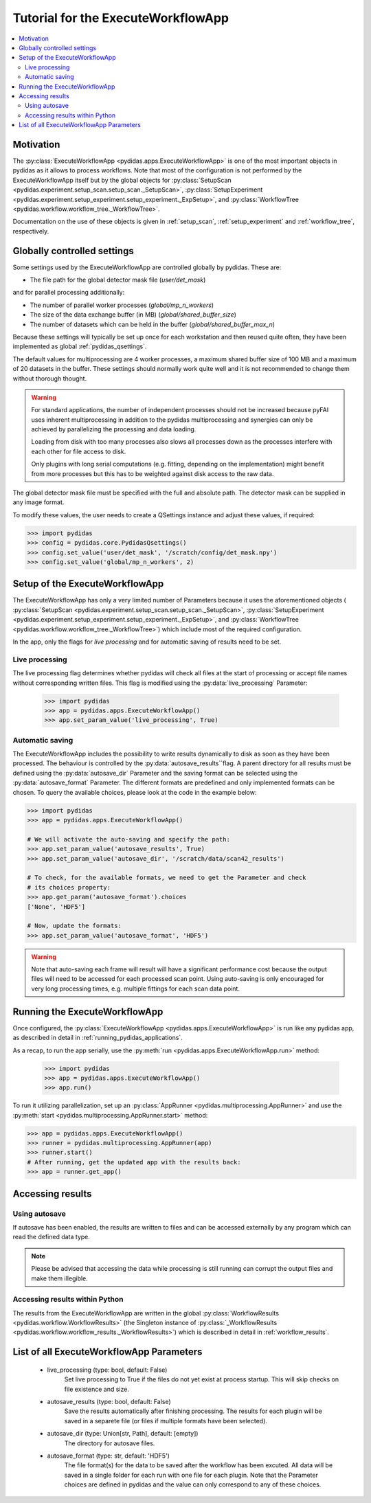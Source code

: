.. _execute_workflow_app:

Tutorial for the ExecuteWorkflowApp
===================================

.. contents::
    :depth: 2
    :local:
    :backlinks: none

Motivation
----------

The :py:class:`ExecuteWorkflowApp <pydidas.apps.ExecuteWorkflowApp>` is one of 
the most important objects in pydidas as it allows to process workflows. Note 
that most of the configuration is not performed by the ExecuteWorkflowApp itself
but by the global objects for 
:py:class:`SetupScan <pydidas.experiment.setup_scan.setup_scan._SetupScan>`,
:py:class:`SetupExperiment <pydidas.experiment.setup_experiment.setup_experiment._ExpSetup>`,
and :py:class:`WorkflowTree <pydidas.workflow.workflow_tree._WorkflowTree>`.

Documentation on the use of these objects is given in :ref:`setup_scan`,
:ref:`setup_experiment` and :ref:`workflow_tree`, respectively.

Globally controlled settings
----------------------------

Some settings used by the ExecuteWorkflowApp are controlled globally by pydidas. 
These are:

- The file path for the global detector mask file (`user/det_mask`)

and for parallel processing additionally:

- The number of parallel worker processes (`global/mp_n_workers`)
- The size of the data exchange buffer (in MB) (`global/shared_buffer_size`)
- The number of datasets which can be held in the buffer 
  (`global/shared_buffer_max_n`)

Because these settings will typically be set up once for each workstation and
then reused quite often, they have been implemented as global 
:ref:`pydidas_qsettings`. 

The default values for multiprocessing are 4 worker processes, a maximum shared 
buffer size of 100 MB and a maximum of 20 datasets in the buffer. These settings
should normally work quite well and it is not recommended to change them without
thorough thought. 

.. warning::
    
    For standard applications, the number of independent processes should not be 
    increased because pyFAI uses inherent multiprocessing in addition to the 
    pydidas multiprocessing and synergies can only be achieved by parallelizing 
    the processing and data loading.
    
    Loading from disk with too many processes also slows all processes down as
    the processes interfere with each other for file access to disk. 
    
    Only plugins with long serial computations (e.g. fitting, depending on 
    the implementation) might benefit from more processes but this has to be 
    weighted against disk access to the raw data.
    
The global detector mask file must be specified with the full and absolute path.
The detector mask can be supplied in any image format.

To modify these values, the user needs to create a QSettings instance and adjust 
these values, if required:

.. code-block::

    >>> import pydidas
    >>> config = pydidas.core.PydidasQsettings()
    >>> config.set_value('user/det_mask', '/scratch/config/det_mask.npy')
    >>> config.set_value('global/mp_n_workers', 2)

Setup of the ExecuteWorkflowApp
-------------------------------

The ExecuteWorkflowApp has only a very limited number of Parameters because it 
uses the aforementioned objects (
:py:class:`SetupScan <pydidas.experiment.setup_scan.setup_scan._SetupScan>`,
:py:class:`SetupExperiment 
<pydidas.experiment.setup_experiment.setup_experiment._ExpSetup>`,
and :py:class:`WorkflowTree <pydidas.workflow.workflow_tree._WorkflowTree>`)
which include most of the required configuration.

In the app, only the flags for *live processing* and for automatic saving of
results need to be set.

Live processing
^^^^^^^^^^^^^^^

The live processing flag determines whether pydidas will check all files at
the start of processing or accept file names without corresponding written 
files. This flag is modified using the :py:data:`live_processing` Parameter:

    >>> import pydidas
    >>> app = pydidas.apps.ExecuteWorkflowApp()
    >>> app.set_param_value('live_processing', True)

Automatic saving
^^^^^^^^^^^^^^^^

The ExecuteWorkflowApp includes the possibility to write results dynamically to
disk as soon as they have been processed. The behaviour is controlled by the 
:py:data:`autosave_results``flag. A parent directory for all results must be 
defined using the :py:data:`autosave_dir` Parameter and the saving format can 
be selected using the :py:data:`autosave_format` Parameter. The different 
formats are predefined and only implemented formats can be chosen. To query the 
available choices, please look at the code in the example below:

.. code-block::
    
    >>> import pydidas
    >>> app = pydidas.apps.ExecuteWorkflowApp()
    
    # We will activate the auto-saving and specify the path:
    >>> app.set_param_value('autosave_results', True)
    >>> app.set_param_value('autosave_dir', '/scratch/data/scan42_results')
    
    # To check, for the available formats, we need to get the Parameter and check
    # its choices property:
    >>> app.get_param('autosave_format').choices 
    ['None', 'HDF5']
    
    # Now, update the formats:
    >>> app.set_param_value('autosave_format', 'HDF5')

.. warning::

    Note that auto-saving each frame will result will have a significant 
    performance cost because the output files will need to be accessed for 
    each processed scan point. Using auto-saving is only encouraged for very 
    long processing times, e.g. multiple fittings for each scan data point.


Running the ExecuteWorkflowApp
------------------------------

Once configured, the :py:class:`ExecuteWorkflowApp <pydidas.apps.ExecuteWorkflowApp>` 
is run like any pydidas app, as described in detail in 
:ref:`running_pydidas_applications`.

As a recap, to run the app serially, use the :py:meth:`run 
<pydidas.apps.ExecuteWorkflowApp.run>` method:

    >>> import pydidas
    >>> app = pydidas.apps.ExecuteWorkflowApp()
    >>> app.run()

To run it utilizing parallelization, set up an 
:py:class:`AppRunner <pydidas.multiprocessing.AppRunner>` and use the 
:py:meth:`start <pydidas.multiprocessing.AppRunner.start>` method:

.. code-block::

    >>> app = pydidas.apps.ExecuteWorkflowApp()
    >>> runner = pydidas.multiprocessing.AppRunner(app)
    >>> runner.start()
    # After running, get the updated app with the results back:
    >>> app = runner.get_app()


Accessing results
-----------------

Using autosave
^^^^^^^^^^^^^^

If autosave has been enabled, the results are written to files and can be 
accessed externally by any program which can read the defined data type.

.. note::
    Please be advised that accessing the data while processing is still running
    can corrupt the output files and make them illegible.

Accessing results within Python
^^^^^^^^^^^^^^^^^^^^^^^^^^^^^^^

The results from the ExecuteWorkflowApp are written in the global 
:py:class:`WorkflowResults <pydidas.workflow.WorkflowResults>` (the Singleton 
instance of :py:class:`_WorkflowResults 
<pydidas.workflow.workflow_results._WorkflowResults>`) which is described in 
detail in :ref:`workflow_results`.

List of all ExecuteWorkflowApp Parameters
-----------------------------------------

    - live_processing (type: bool, default: False)
        Set live processing to True if the files do not yet exist at process 
        startup. This will skip checks on file existence and size.
    - autosave_results (type: bool, default: False)
        Save the results automatically after finishing processing. The results 
        for each plugin will be saved in a separete file (or files if multiple 
        formats have been selected).
    - autosave_dir (type: Union[str, Path], default: [empty])
        The directory for autosave files.
    - autosave_format (type: str, default: 'HDF5')
        The file format(s) for the data to be saved after the workflow has been 
        excuted. All data will be saved in a single folder for each run with 
        one file for each plugin. Note that the Parameter choices are defined
        in pydidas and the value can only correspond to any of these choices.

